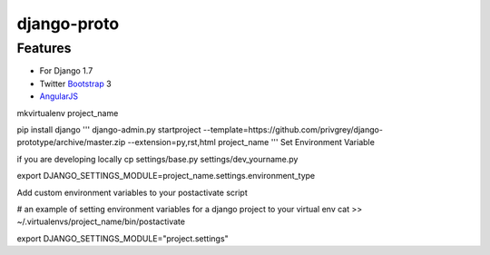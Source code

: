 django-proto
=======================

Features
---------

* For Django 1.7
* Twitter Bootstrap_ 3
* AngularJS_

.. _Bootstrap: https://github.com/twbs/bootstrap
.. _AngularJS: https://github.com/angular/angular.js

mkvirtualenv project_name

pip install django
'''
django-admin.py startproject --template=https://github.com/privgrey/django-prototype/archive/master.zip --extension=py,rst,html project_name
'''
Set Environment Variable

if you are developing locally
cp settings/base.py settings/dev_yourname.py


export DJANGO_SETTINGS_MODULE=project_name.settings.environment_type



Add custom environment variables to your postactivate script

# an example of setting environment variables for a django project to your virtual env
cat >> ~/.virtualenvs/project_name/bin/postactivate

export DJANGO_SETTINGS_MODULE="project.settings"
